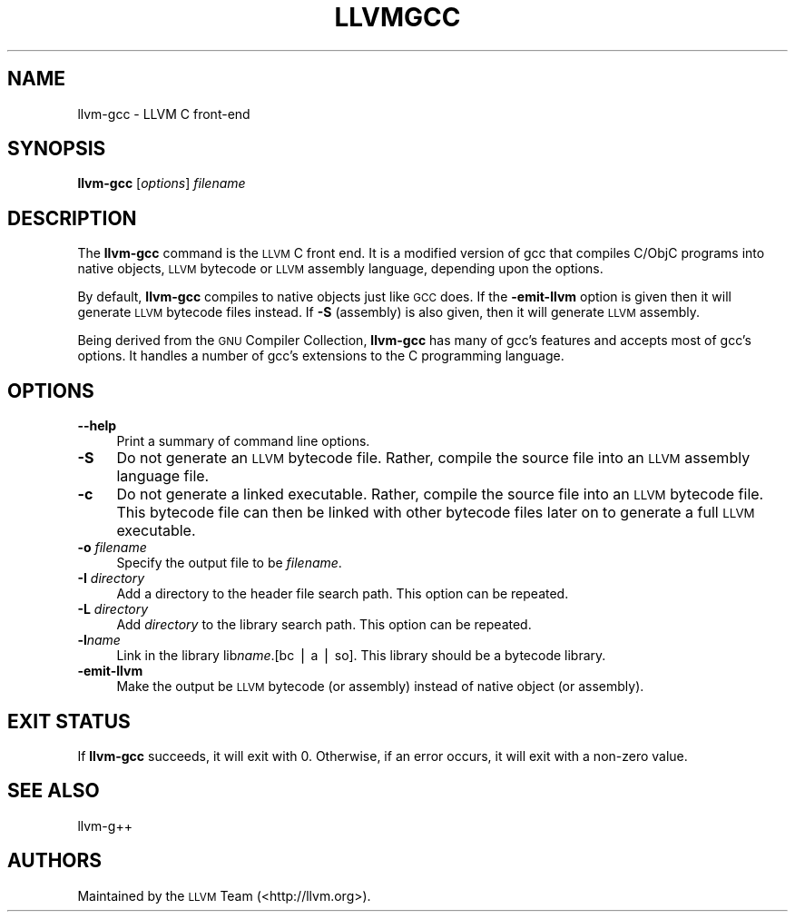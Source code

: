 .\" Automatically generated by Pod::Man v1.37, Pod::Parser v1.14
.\"
.\" Standard preamble:
.\" ========================================================================
.de Sh \" Subsection heading
.br
.if t .Sp
.ne 5
.PP
\fB\\$1\fR
.PP
..
.de Sp \" Vertical space (when we can't use .PP)
.if t .sp .5v
.if n .sp
..
.de Vb \" Begin verbatim text
.ft CW
.nf
.ne \\$1
..
.de Ve \" End verbatim text
.ft R
.fi
..
.\" Set up some character translations and predefined strings.  \*(-- will
.\" give an unbreakable dash, \*(PI will give pi, \*(L" will give a left
.\" double quote, and \*(R" will give a right double quote.  | will give a
.\" real vertical bar.  \*(C+ will give a nicer C++.  Capital omega is used to
.\" do unbreakable dashes and therefore won't be available.  \*(C` and \*(C'
.\" expand to `' in nroff, nothing in troff, for use with C<>.
.tr \(*W-|\(bv\*(Tr
.ds C+ C\v'-.1v'\h'-1p'\s-2+\h'-1p'+\s0\v'.1v'\h'-1p'
.ie n \{\
.    ds -- \(*W-
.    ds PI pi
.    if (\n(.H=4u)&(1m=24u) .ds -- \(*W\h'-12u'\(*W\h'-12u'-\" diablo 10 pitch
.    if (\n(.H=4u)&(1m=20u) .ds -- \(*W\h'-12u'\(*W\h'-8u'-\"  diablo 12 pitch
.    ds L" ""
.    ds R" ""
.    ds C` ""
.    ds C' ""
'br\}
.el\{\
.    ds -- \|\(em\|
.    ds PI \(*p
.    ds L" ``
.    ds R" ''
'br\}
.\"
.\" If the F register is turned on, we'll generate index entries on stderr for
.\" titles (.TH), headers (.SH), subsections (.Sh), items (.Ip), and index
.\" entries marked with X<> in POD.  Of course, you'll have to process the
.\" output yourself in some meaningful fashion.
.if \nF \{\
.    de IX
.    tm Index:\\$1\t\\n%\t"\\$2"
..
.    nr % 0
.    rr F
.\}
.\"
.\" For nroff, turn off justification.  Always turn off hyphenation; it makes
.\" way too many mistakes in technical documents.
.hy 0
.if n .na
.\"
.\" Accent mark definitions (@(#)ms.acc 1.5 88/02/08 SMI; from UCB 4.2).
.\" Fear.  Run.  Save yourself.  No user-serviceable parts.
.    \" fudge factors for nroff and troff
.if n \{\
.    ds #H 0
.    ds #V .8m
.    ds #F .3m
.    ds #[ \f1
.    ds #] \fP
.\}
.if t \{\
.    ds #H ((1u-(\\\\n(.fu%2u))*.13m)
.    ds #V .6m
.    ds #F 0
.    ds #[ \&
.    ds #] \&
.\}
.    \" simple accents for nroff and troff
.if n \{\
.    ds ' \&
.    ds ` \&
.    ds ^ \&
.    ds , \&
.    ds ~ ~
.    ds /
.\}
.if t \{\
.    ds ' \\k:\h'-(\\n(.wu*8/10-\*(#H)'\'\h"|\\n:u"
.    ds ` \\k:\h'-(\\n(.wu*8/10-\*(#H)'\`\h'|\\n:u'
.    ds ^ \\k:\h'-(\\n(.wu*10/11-\*(#H)'^\h'|\\n:u'
.    ds , \\k:\h'-(\\n(.wu*8/10)',\h'|\\n:u'
.    ds ~ \\k:\h'-(\\n(.wu-\*(#H-.1m)'~\h'|\\n:u'
.    ds / \\k:\h'-(\\n(.wu*8/10-\*(#H)'\z\(sl\h'|\\n:u'
.\}
.    \" troff and (daisy-wheel) nroff accents
.ds : \\k:\h'-(\\n(.wu*8/10-\*(#H+.1m+\*(#F)'\v'-\*(#V'\z.\h'.2m+\*(#F'.\h'|\\n:u'\v'\*(#V'
.ds 8 \h'\*(#H'\(*b\h'-\*(#H'
.ds o \\k:\h'-(\\n(.wu+\w'\(de'u-\*(#H)/2u'\v'-.3n'\*(#[\z\(de\v'.3n'\h'|\\n:u'\*(#]
.ds d- \h'\*(#H'\(pd\h'-\w'~'u'\v'-.25m'\f2\(hy\fP\v'.25m'\h'-\*(#H'
.ds D- D\\k:\h'-\w'D'u'\v'-.11m'\z\(hy\v'.11m'\h'|\\n:u'
.ds th \*(#[\v'.3m'\s+1I\s-1\v'-.3m'\h'-(\w'I'u*2/3)'\s-1o\s+1\*(#]
.ds Th \*(#[\s+2I\s-2\h'-\w'I'u*3/5'\v'-.3m'o\v'.3m'\*(#]
.ds ae a\h'-(\w'a'u*4/10)'e
.ds Ae A\h'-(\w'A'u*4/10)'E
.    \" corrections for vroff
.if v .ds ~ \\k:\h'-(\\n(.wu*9/10-\*(#H)'\s-2\u~\d\s+2\h'|\\n:u'
.if v .ds ^ \\k:\h'-(\\n(.wu*10/11-\*(#H)'\v'-.4m'^\v'.4m'\h'|\\n:u'
.    \" for low resolution devices (crt and lpr)
.if \n(.H>23 .if \n(.V>19 \
\{\
.    ds : e
.    ds 8 ss
.    ds o a
.    ds d- d\h'-1'\(ga
.    ds D- D\h'-1'\(hy
.    ds th \o'bp'
.    ds Th \o'LP'
.    ds ae ae
.    ds Ae AE
.\}
.rm #[ #] #H #V #F C
.\" ========================================================================
.\"
.IX Title "LLVMGCC 1"
.TH LLVMGCC 1 "2007-02-11" "CVS" "LLVM Command Guide"
.SH "NAME"
llvm\-gcc \- LLVM C front\-end
.SH "SYNOPSIS"
.IX Header "SYNOPSIS"
\&\fBllvm-gcc\fR [\fIoptions\fR] \fIfilename\fR
.SH "DESCRIPTION"
.IX Header "DESCRIPTION"
The \fBllvm-gcc\fR command is the \s-1LLVM\s0 C front end.  It is a modified
version of gcc that compiles C/ObjC programs into native objects, \s-1LLVM\s0
bytecode or \s-1LLVM\s0 assembly language, depending upon the options.
.PP
By default, \fBllvm-gcc\fR compiles to native objects just like \s-1GCC\s0 does. If the
\&\fB\-emit\-llvm\fR option is given then it will generate \s-1LLVM\s0 bytecode files instead.
If \fB\-S\fR (assembly) is also given, then it will generate \s-1LLVM\s0 assembly. 
.PP
Being derived from the \s-1GNU\s0 Compiler Collection, \fBllvm-gcc\fR has many
of gcc's features and accepts most of gcc's options.  It handles a
number of gcc's extensions to the C programming language.
.SH "OPTIONS"
.IX Header "OPTIONS"
.IP "\fB\-\-help\fR" 4
.IX Item "--help"
Print a summary of command line options.
.IP "\fB\-S\fR" 4
.IX Item "-S"
Do not generate an \s-1LLVM\s0 bytecode file.  Rather, compile the source
file into an \s-1LLVM\s0 assembly language file.
.IP "\fB\-c\fR" 4
.IX Item "-c"
Do not generate a linked executable.  Rather, compile the source
file into an \s-1LLVM\s0 bytecode file.  This bytecode file can then be
linked with other bytecode files later on to generate a full \s-1LLVM\s0
executable.
.IP "\fB\-o\fR \fIfilename\fR" 4
.IX Item "-o filename"
Specify the output file to be \fIfilename\fR.
.IP "\fB\-I\fR \fIdirectory\fR" 4
.IX Item "-I directory"
Add a directory to the header file search path.  This option can be
repeated.
.IP "\fB\-L\fR \fIdirectory\fR" 4
.IX Item "-L directory"
Add \fIdirectory\fR to the library search path.  This option can be
repeated.
.IP "\fB\-l\fR\fIname\fR" 4
.IX Item "-lname"
Link in the library lib\fIname\fR.[bc | a | so].  This library should
be a bytecode library.
.IP "\fB\-emit\-llvm\fR" 4
.IX Item "-emit-llvm"
Make the output be \s-1LLVM\s0 bytecode (or assembly) instead of native object (or
assembly).
.SH "EXIT STATUS"
.IX Header "EXIT STATUS"
If \fBllvm-gcc\fR succeeds, it will exit with 0.  Otherwise, if an error
occurs, it will exit with a non-zero value.
.SH "SEE ALSO"
.IX Header "SEE ALSO"
llvm\-g++
.SH "AUTHORS"
.IX Header "AUTHORS"
Maintained by the \s-1LLVM\s0 Team (<http://llvm.org>).
